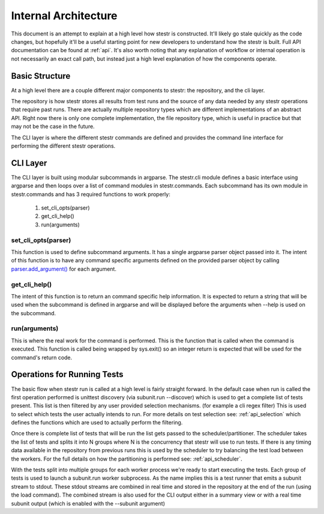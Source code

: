 Internal Architecture
=====================

This document is an attempt to explain at a high level how stestr is
constructed. It'll likely go stale quickly as the code changes, but hopefully
it'll be a useful starting point for new developers to understand how the
stestr is built. Full API documentation can be found at :ref:`api`. It's also
worth noting that any explanation of workflow or internal operation is not
necessarily an exact call path, but instead just a high level explanation of
how the components operate.

Basic Structure
---------------

At a high level there are a couple different major components to stestr: the
repository, and the cli layer.

The repository is how stestr stores all results from test runs and the source
of any data needed by any stestr operations that require past runs. There are
actually multiple repository types which are different implementations of an
abstract API. Right now there is only one complete implementation, the file
repository type, which is useful in practice but that may not be the case in
the future.

The CLI layer is where the different stestr commands are defined and provides
the command line interface for performing the different stestr operations.

CLI Layer
---------
The CLI layer is built using modular subcommands in argparse. The stestr.cli
module defines a basic interface using argparse and then loops over a list of
command modules in stestr.commands. Each subcommand has its own module in
stestr.commands and has 3 required functions to work properly:

 #. set_cli_opts(parser)
 #. get_cli_help()
 #. run(arguments)

set_cli_opts(parser)
''''''''''''''''''''

This function is used to define subcommand arguments. It has a single argparse
parser object passed into it. The intent of this function is to have any command
specific arguments defined on the provided parser object by calling
`parser.add_argument()`_ for each argument.

.. _parser.add_argument(): https://docs.python.org/2/library/argparse.html#the-add-argument-method

get_cli_help()
''''''''''''''
The intent of this function is to return an command specific help information.
It is expected to return a string that will be used when the subcommand is
defined in argparse and will be displayed before the arguments when --help is
used on the subcommand.

run(arguments)
''''''''''''''
This is where the real work for the command is performed. This is the function
that is called when the command is executed. This function is called being
wrapped by sys.exit() so an integer return is expected that will be used
for the command's return code.

.. todo::
  Define an API for the arguments. Right now it's a tuple with a
  argparse.Namespace object and a list, but this isn't set in stone.


Operations for Running Tests
--------------------------

The basic flow when stestr run is called at a high level is fairly straight
forward. In the default case when run is called the first operation performed
is unittest discovery (via subunit.run --discover) which is used to get a
complete list of tests present. This list is then filtered by any user provided
selection mechanisms. (for example a cli regex filter) This is used to select
which tests the user actually intends to run. For more details on test
selection see: :ref:`api_selection` which defines the functions which are used
to actually perform the filtering.

Once there is complete list of tests that will be run the list gets passed
to the scheduler/partitioner. The scheduler takes the list of tests and splits
it into N groups where N is the concurrency that stestr will use to run tests.
If there is any timing data available in the repository from previous runs this
is used by the scheduler to try balancing the test load between the workers. For
the full details on how the partitioning is performed see: :ref:`api_scheduler`.

With the tests split into multiple groups for each worker process we're
ready to start executing the tests. Each group of tests is used to launch a
subunit.run worker subprocess. As the name implies this is a test runner that
emits a subunit stream to stdout. These stdout streams are combined in real
time and stored in the repository at the end of the run (using the load
command). The combined stream is also used for the CLI output either in a
summary view or with a real time subunit output (which is enabled with the
--subunit argument)
